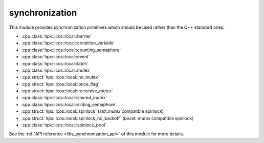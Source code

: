 ..
    Copyright (c) 2019 The STE||AR-Group

    SPDX-License-Identifier: BSL-1.0
    Distributed under the Boost Software License, Version 1.0. (See accompanying
    file LICENSE_1_0.txt or copy at http://www.boost.org/LICENSE_1_0.txt)

.. _libs_synchronization:

===============
synchronization
===============

This module provides synchronization primitives which should be used rather than
the C++ standard ones:

* :cpp:class:`hpx::lcos::local::barrier`
* :cpp:class:`hpx::lcos::local::condition_variable`
* :cpp:class:`hpx::lcos::local::counting_semaphore`
* :cpp:class:`hpx::lcos::local::event`
* :cpp:class:`hpx::lcos::local::latch`
* :cpp:class:`hpx::lcos::local::mutex`
* :cpp:struct:`hpx::lcos::local::no_mutex`
* :cpp:struct:`hpx::lcos::local::once_flag`
* :cpp:struct:`hpx::lcos::local::recursive_mutex`
* :cpp:class:`hpx::lcos::local::shared_mutex`
* :cpp:class:`hpx::lcos::local::sliding_semaphore`
* :cpp:struct:`hpx::lcos::local::spinlock` (`std::mutex` compatible spinlock)
* :cpp:struct:`hpx::lcos::local::spinlock_no_backoff` (`boost::mutex` compatible spinlock)
* :cpp:class:`hpx::lcos::local::spinlock_pool`

See the :ref:`API reference <libs_synchronization_api>` of this module for more
details.

